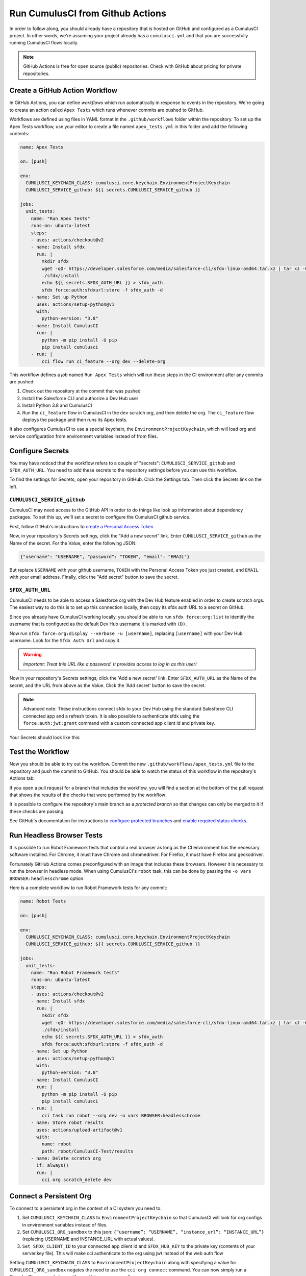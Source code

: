 .. _GitHub Actions:

Run CumulusCI from Github Actions
=================================
In order to follow along, you should already have a repository that is
hosted on GitHub and configured as a CumulusCI project. In other words,
we're assuming your project already has a ``cumulusci.yml`` and that you are
successfully running CumulusCI flows locally.

.. note::
   GitHub Actions is free for open source (public) repositories.
   Check with GitHub about pricing for private repositories.



Create a GitHub Action Workflow
-------------------------------
In GitHub Actions, you can define *workflows* which run 
automatically in response to events in the repository.
We're going to create an action called ``Apex Tests`` 
which runs whenever commits are pushed to GitHub.

Workflows are defined using files in YAML format in the
``.github/workflows`` folder within the repository. To set up the Apex
Tests workflow, use your editor to create a file named
``apex_tests.yml`` in this folder and add the following contents:

.. code-block:: yaml

   name: Apex Tests

   on: [push]

   env:
     CUMULUSCI_KEYCHAIN_CLASS: cumulusci.core.keychain.EnvironmentProjectKeychain
     CUMULUSCI_SERVICE_github: ${{ secrets.CUMULUSCI_SERVICE_github }}

   jobs:
     unit_tests:
       name: "Run Apex tests"
       runs-on: ubuntu-latest
       steps:
       - uses: actions/checkout@v2
       - name: Install sfdx
         run: |
           mkdir sfdx
           wget -qO- https://developer.salesforce.com/media/salesforce-cli/sfdx-linux-amd64.tar.xz | tar xJ -C sfdx --strip-components 1
           ./sfdx/install
           echo ${{ secrets.SFDX_AUTH_URL }} > sfdx_auth
           sfdx force:auth:sfdxurl:store -f sfdx_auth -d
       - name: Set up Python
         uses: actions/setup-python@v1
         with:
           python-version: "3.8"
       - name: Install CumulusCI
         run: |
           python -m pip install -U pip
           pip install cumulusci
       - run: |
           cci flow run ci_feature --org dev --delete-org

This workflow defines a *job* named ``Run Apex Tests`` which will run
these steps in the CI environment after any commits are pushed:

#.  Check out the repository at the commit that was pushed
#.  Install the Salesforce CLI and authorize a Dev Hub user
#.  Install Python 3.8 and CumulusCI
#.  Run the ``ci_feature`` flow in CumulusCI in the ``dev`` scratch org,
    and then delete the org. The ``ci_feature`` flow deploys the package
    and then runs its Apex tests.

It also configures CumulusCI to use a special keychain, the
``EnvironmentProjectKeychain``, which will load org and service
configuration from environment variables instead of from files.



Configure Secrets
-----------------
You may have noticed that the workflow refers to a couple of "secrets":
``CUMULUSCI_SERVICE_github`` and ``SFDX_AUTH_URL``. You need to add
these secrets to the repository settings before you can use this
workflow.

To find the settings for Secrets, open your repository in GitHub. Click
the Settings tab. Then click the Secrets link on the left.



``CUMULUSCI_SERVICE_github``
^^^^^^^^^^^^^^^^^^^^^^^^^^^^
CumulusCI may need access to the GitHub API in order to do things like
look up information about dependency packages. To set this up, we'll set
a secret to configure the CumulusCI github service.

First, follow GitHub's instructions to `create a Personal Access Token
<https://help.github.com/en/github/authenticating-to-github/creating-a-personal-access-token-for-the-command-line>`_.

Now, in your repository's Secrets settings, click the "Add a new secret"
link. Enter ``CUMULUSCI_SERVICE_github`` as the Name of the secret. For
the Value, enter the following JSON:

.. code-block:: json

   {"username": "USERNAME", "password": "TOKEN", "email": "EMAIL"}

But replace ``USERNAME`` with your github username, ``TOKEN`` with the Personal
Access Token you just created, and ``EMAIL`` with your email address.
Finally, click the "Add secret" button to save the secret.



``SFDX_AUTH_URL``
^^^^^^^^^^^^^^^^^
CumulusCI needs to be able to access a Salesforce org with the Dev Hub feature enabled in order to create scratch orgs.
The easiest way to do this is to set up this connection locally, then copy its sfdx auth URL to a secret on GitHub.

Since you already have CumulusCI working locally, you should be able to run ``sfdx force:org:list`` to identify the username that is configured as the default Dev Hub username it is marked with ``(D)``.

Now run ``sfdx force:org:display --verbose -u [username]``, replacing ``[username]`` with your Dev Hub username.
Look for the ``Sfdx Auth Url`` and copy it.

.. warning::
   *Important: Treat this URL like a password. It provides access to log in
   as this user!*

Now in your repository's Secrets settings, click the 'Add a new secret' link.
Enter ``SFDX_AUTH_URL`` as the Name of the secret, and the URL from above as the Value.
Click the 'Add secret' button to save the secret.

.. note::
   Advanced note: These instructions connect sfdx to your Dev Hub using
   the standard Salesforce CLI connected app and a refresh token. It is
   also possible to authenticate sfdx using the ``force:auth:jwt:grant``
   command with a custom connected app client id and private key.

Your Secrets should look like this:

.. image:: images/github_secrets.png
   :alt: Screenshot showing the CUMULUSCI_SERVICE_github and SFDX_AUTH_URL secrets



Test the Workflow
-----------------
Now you should be able to try out the workflow.
Commit the new ``.github/workflows/apex_tests.yml`` file to the repository and push the commit to GitHub.
You should be able to watch the status of this workflow in the repository's Actions tab:

.. image:: images/github_workflow.png
   :alt: Screenshot showing a running GitHub Action workflow

If you open a pull request for a branch that includes the workflow, you will find a section at the bottom of the pull request that shows the results of the checks that were performed by the workflow:

.. image:: images/github_checks.png
   :alt: Screenshot showing a successful check on a GitHub pull request

It is possible to configure the repository's main branch as a *protected branch* so that changes can only be merged to it if these checks are passing.

See GitHub's documentation for instructions to `configure protected branches <https://help.github.com/en/github/administering-a-repository/configuring-protected-branches>`_ and `enable required status checks <https://help.github.com/en/github/administering-a-repository/enabling-required-status-checks>`_.



Run Headless Browser Tests
--------------------------
It is possible to run Robot Framework tests that control a real browser
as long as the CI environment has the necessary software installed. For
Chrome, it must have Chrome and chromedriver. For Firefox, it must have
Firefox and geckodriver.

Fortunately GitHub Actions comes preconfigured with an image that
includes these browsers. However it is necessary to run the browser in
headless mode. When using CumulusCI's ``robot`` task, this can be done
by passing the ``-o vars BROWSER:headlesschrome`` option.

Here is a complete workflow to run Robot Framework tests for any commit:

.. code-block:: yaml

   name: Robot Tests

   on: [push]

   env:
     CUMULUSCI_KEYCHAIN_CLASS: cumulusci.core.keychain.EnvironmentProjectKeychain
     CUMULUSCI_SERVICE_github: ${{ secrets.CUMULUSCI_SERVICE_github }}

   jobs:
     unit_tests:
       name: "Run Robot Framework tests"
       runs-on: ubuntu-latest
       steps:
       - uses: actions/checkout@v2
       - name: Install sfdx
         run: |
           mkdir sfdx
           wget -qO- https://developer.salesforce.com/media/salesforce-cli/sfdx-linux-amd64.tar.xz | tar xJ -C sfdx --strip-components 1
           ./sfdx/install
           echo ${{ secrets.SFDX_AUTH_URL }} > sfdx_auth
           sfdx force:auth:sfdxurl:store -f sfdx_auth -d
       - name: Set up Python
         uses: actions/setup-python@v1
         with:
           python-version: "3.8"
       - name: Install CumulusCI
         run: |
           python -m pip install -U pip
           pip install cumulusci
       - run: |
           cci task run robot --org dev -o vars BROWSER:headlesschrome
       - name: Store robot results
         uses: actions/upload-artifact@v1
         with:
           name: robot
           path: robot/CumulusCI-Test/results
       - name: Delete scratch org
         if: always()
         run: |
           cci org scratch_delete dev


Connect a Persistent Org
------------------------
To connect to a persistent org in the context of a CI system you need to:

#. Set ``CUMULUSCI_KEYCHAIN_CLASS`` to ``EnvironmentProjectKeychain`` so that CumulusCI 
   will look for org configs in environment variables instead of files.
#. Set ``CUMULUSCI_ORG_sandbox`` to this json: ``{“username”: “USERNAME”, “instance_url”: “INSTANCE_URL”}`` 
   (replacing USERNAME and INSTANCE_URL with actual values).
#. ``Set SFDX_CLIENT_ID`` to your connected app client id and ``SFDX_HUB_KEY`` to the private key 
   (contents of your server.key file). 
   This will make cci authenticate to the org using jwt instead of the web auth flow

Setting ``CUMULUSCI_KEYCHAIN_CLASS`` to ``EnvironmentProjectKeychain`` along with specifying
a value for ``CUMULUSCI_ORG_sandbox`` negates the need to use the ``cci org connect`` command.
You can now simply run a CumulusCI command along with specifying ``--org sandbox``.

In the context of GitHub Actions, all of these changes would occur under the ``env`` section of the workflow:

.. code-block:: yaml

   env:
     CUMULUSCI_KEYCHAIN_CLASS: cumulusci.core.keychain.EnvironmentProjectKeychain
     CUMULUSCI_SERVICE_sandbox: {"username": "peter.gibbons@initech.co", "instance_url": "initech--sbxname.my.salesforce.com"}
     SFDX_CLIENT_ID: {{ $secrets.client_id }}
     SFDX_HUB_KEY: {{ $secrets.server_key }}

.. note::

  The above assumes that you have added ``client_id`` and ``server_key`` values to you GitHub secrets.

Deploy to a Persistent Org
--------------------------
In order to deploy to a persistent org, you first need to follow the steps outlined in `connect a persisten org`_.
Once completed, you should be able to 



Build Managed Package Versions
------------------------------
If you want 





References
----------

- `GitHub Actions Documentation <https://help.github.com/en/actions>`_

